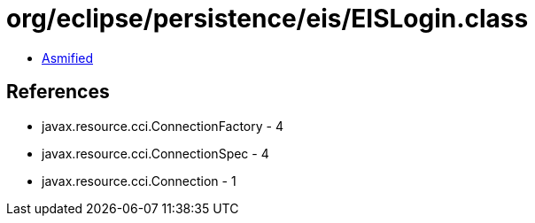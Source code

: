 = org/eclipse/persistence/eis/EISLogin.class

 - link:EISLogin-asmified.java[Asmified]

== References

 - javax.resource.cci.ConnectionFactory - 4
 - javax.resource.cci.ConnectionSpec - 4
 - javax.resource.cci.Connection - 1
